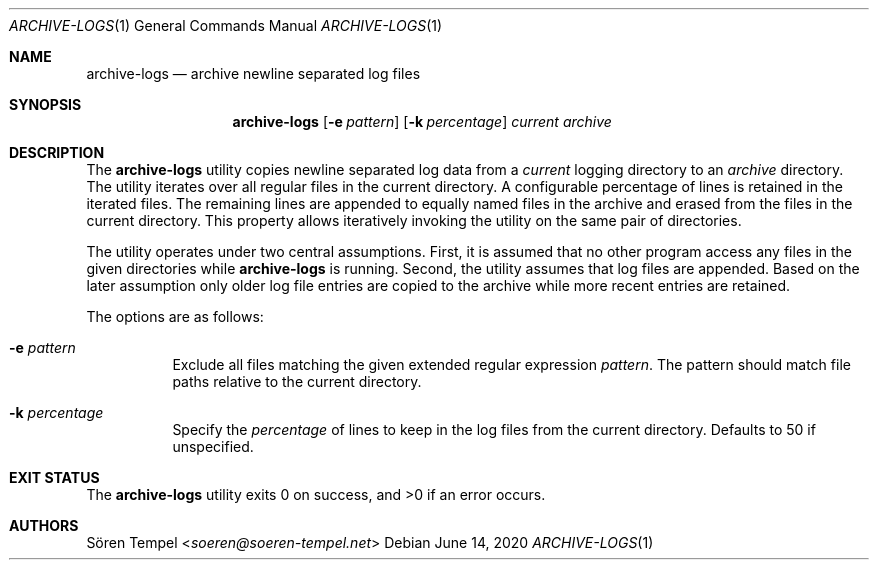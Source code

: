 .Dd $Mdocdate: June 14 2020 $
.Dt ARCHIVE-LOGS 1
.Os
.Sh NAME
.Nm archive-logs
.Nd archive newline separated log files
.Sh SYNOPSIS
.Nm archive-logs
.Op Fl e Ar pattern
.Op Fl k Ar percentage
.Ar current
.Ar archive
.Sh DESCRIPTION
The
.Nm
utility copies newline separated log data from a
.Ar current
logging directory to an
.Ar archive
directory.
The utility iterates over all regular files in the current directory.
A configurable percentage of lines is retained in the iterated files.
The remaining lines are appended to equally named files in the archive and
erased from the files in the current directory.
This property allows iteratively invoking the utility on the same pair
of directories.
.Pp
The utility operates under two central assumptions.
First, it is assumed that no other program access any files in the given
directories while
.Nm
is running.
Second, the utility assumes that log files are appended.
Based on the later assumption only older log file entries are copied to
the archive while more recent entries are retained.
.Pp
The options are as follows:
.Bl -tag -width Ds
.It Fl e Ar pattern
Exclude all files matching the given extended regular expression
.Ar pattern .
The pattern should match file paths relative to the current directory.
.It Fl k Ar percentage
Specify the
.Ar percentage
of lines to keep in the log files from the current directory.
Defaults to 50 if unspecified.
.El
.Sh EXIT STATUS
.Ex -std archive-logs
.Sh AUTHORS
.An Sören Tempel Aq Mt soeren@soeren-tempel.net

